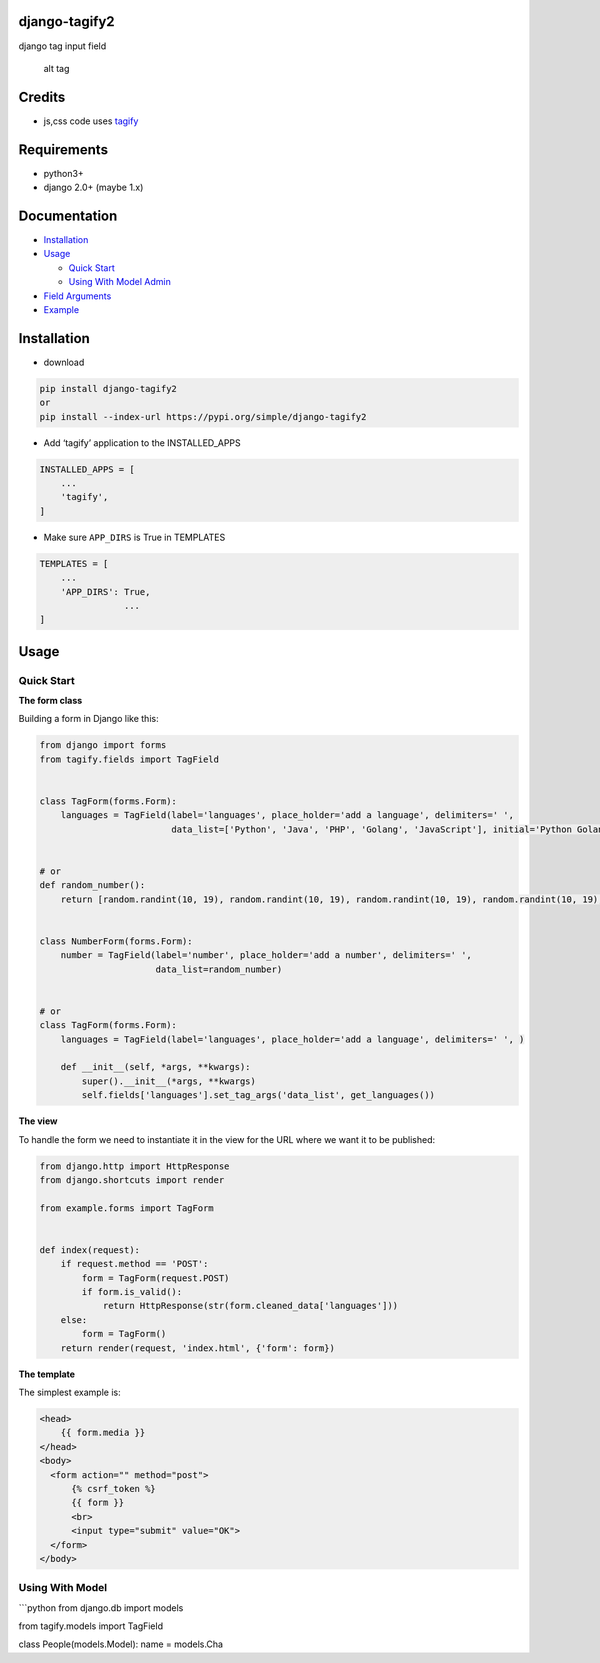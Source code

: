 django-tagify2
==============

|GitHub version| |License: GPL v3|

django tag input field

.. figure:: https://github.com/gojuukaze/django-tagify2/blob/master/demo.gif?raw=true
   :alt: alt tag

   alt tag

Credits
=======

-  js,css code uses `tagify`_

Requirements
============

-  python3+
-  django 2.0+ (maybe 1.x)

Documentation
=============

-  `Installation`_
-  `Usage`_

   -  `Quick Start`_
   -  `Using With Model Admin`_

-  `Field Arguments`_
-  `Example`_

Installation
============

-  download

.. code:: shell

   pip install django-tagify2
   or
   pip install --index-url https://pypi.org/simple/django-tagify2

-  Add ‘tagify’ application to the INSTALLED_APPS

.. code:: python

   INSTALLED_APPS = [
       ...
       'tagify',
   ]

-  Make sure ``APP_DIRS`` is True in TEMPLATES

.. code:: python

   TEMPLATES = [
       ...
       'APP_DIRS': True,
                   ...
   ]

Usage
=====

Quick Start
-----------

**The form class**

Building a form in Django like this:

.. code:: python

   from django import forms
   from tagify.fields import TagField


   class TagForm(forms.Form):
       languages = TagField(label='languages', place_holder='add a language', delimiters=' ',
                            data_list=['Python', 'Java', 'PHP', 'Golang', 'JavaScript'], initial='Python Golang')


   # or
   def random_number():
       return [random.randint(10, 19), random.randint(10, 19), random.randint(10, 19), random.randint(10, 19), ]


   class NumberForm(forms.Form):
       number = TagField(label='number', place_holder='add a number', delimiters=' ',
                         data_list=random_number)


   # or
   class TagForm(forms.Form):
       languages = TagField(label='languages', place_holder='add a language', delimiters=' ', )

       def __init__(self, *args, **kwargs):
           super().__init__(*args, **kwargs)
           self.fields['languages'].set_tag_args('data_list', get_languages())

**The view**

To handle the form we need to instantiate it in the view for the URL
where we want it to be published:

.. code:: python

   from django.http import HttpResponse
   from django.shortcuts import render

   from example.forms import TagForm


   def index(request):
       if request.method == 'POST':
           form = TagForm(request.POST)
           if form.is_valid():
               return HttpResponse(str(form.cleaned_data['languages']))
       else:
           form = TagForm()
       return render(request, 'index.html', {'form': form})

**The template**

The simplest example is:

.. code:: html


   <head>
       {{ form.media }}
   </head>
   <body>
     <form action="" method="post">
         {% csrf_token %}
         {{ form }}
         <br>
         <input type="submit" value="OK">
     </form>
   </body>

Using With Model
----------------

\```python from django.db import models

from tagify.models import TagField

class People(models.Model): name = models.Cha

.. _tagify: https://github.com/yairEO/tagify
.. _Installation: #installation
.. _Usage: #usage
.. _Quick Start: #quick-start
.. _Using With Model Admin: #using-with-model-admin
.. _Field Arguments: #field-arguments
.. _Example: #example

.. |GitHub version| image:: https://img.shields.io/badge/version-1.0.3-blue.svg
   :target: https://pypi.org/project/django-tagify2/
.. |License: GPL v3| image:: https://img.shields.io/badge/License-GPL%20V3-blue.svg
   :target: https://github.com/gojuukaze/django-tagify2/blob/master/LICENSE